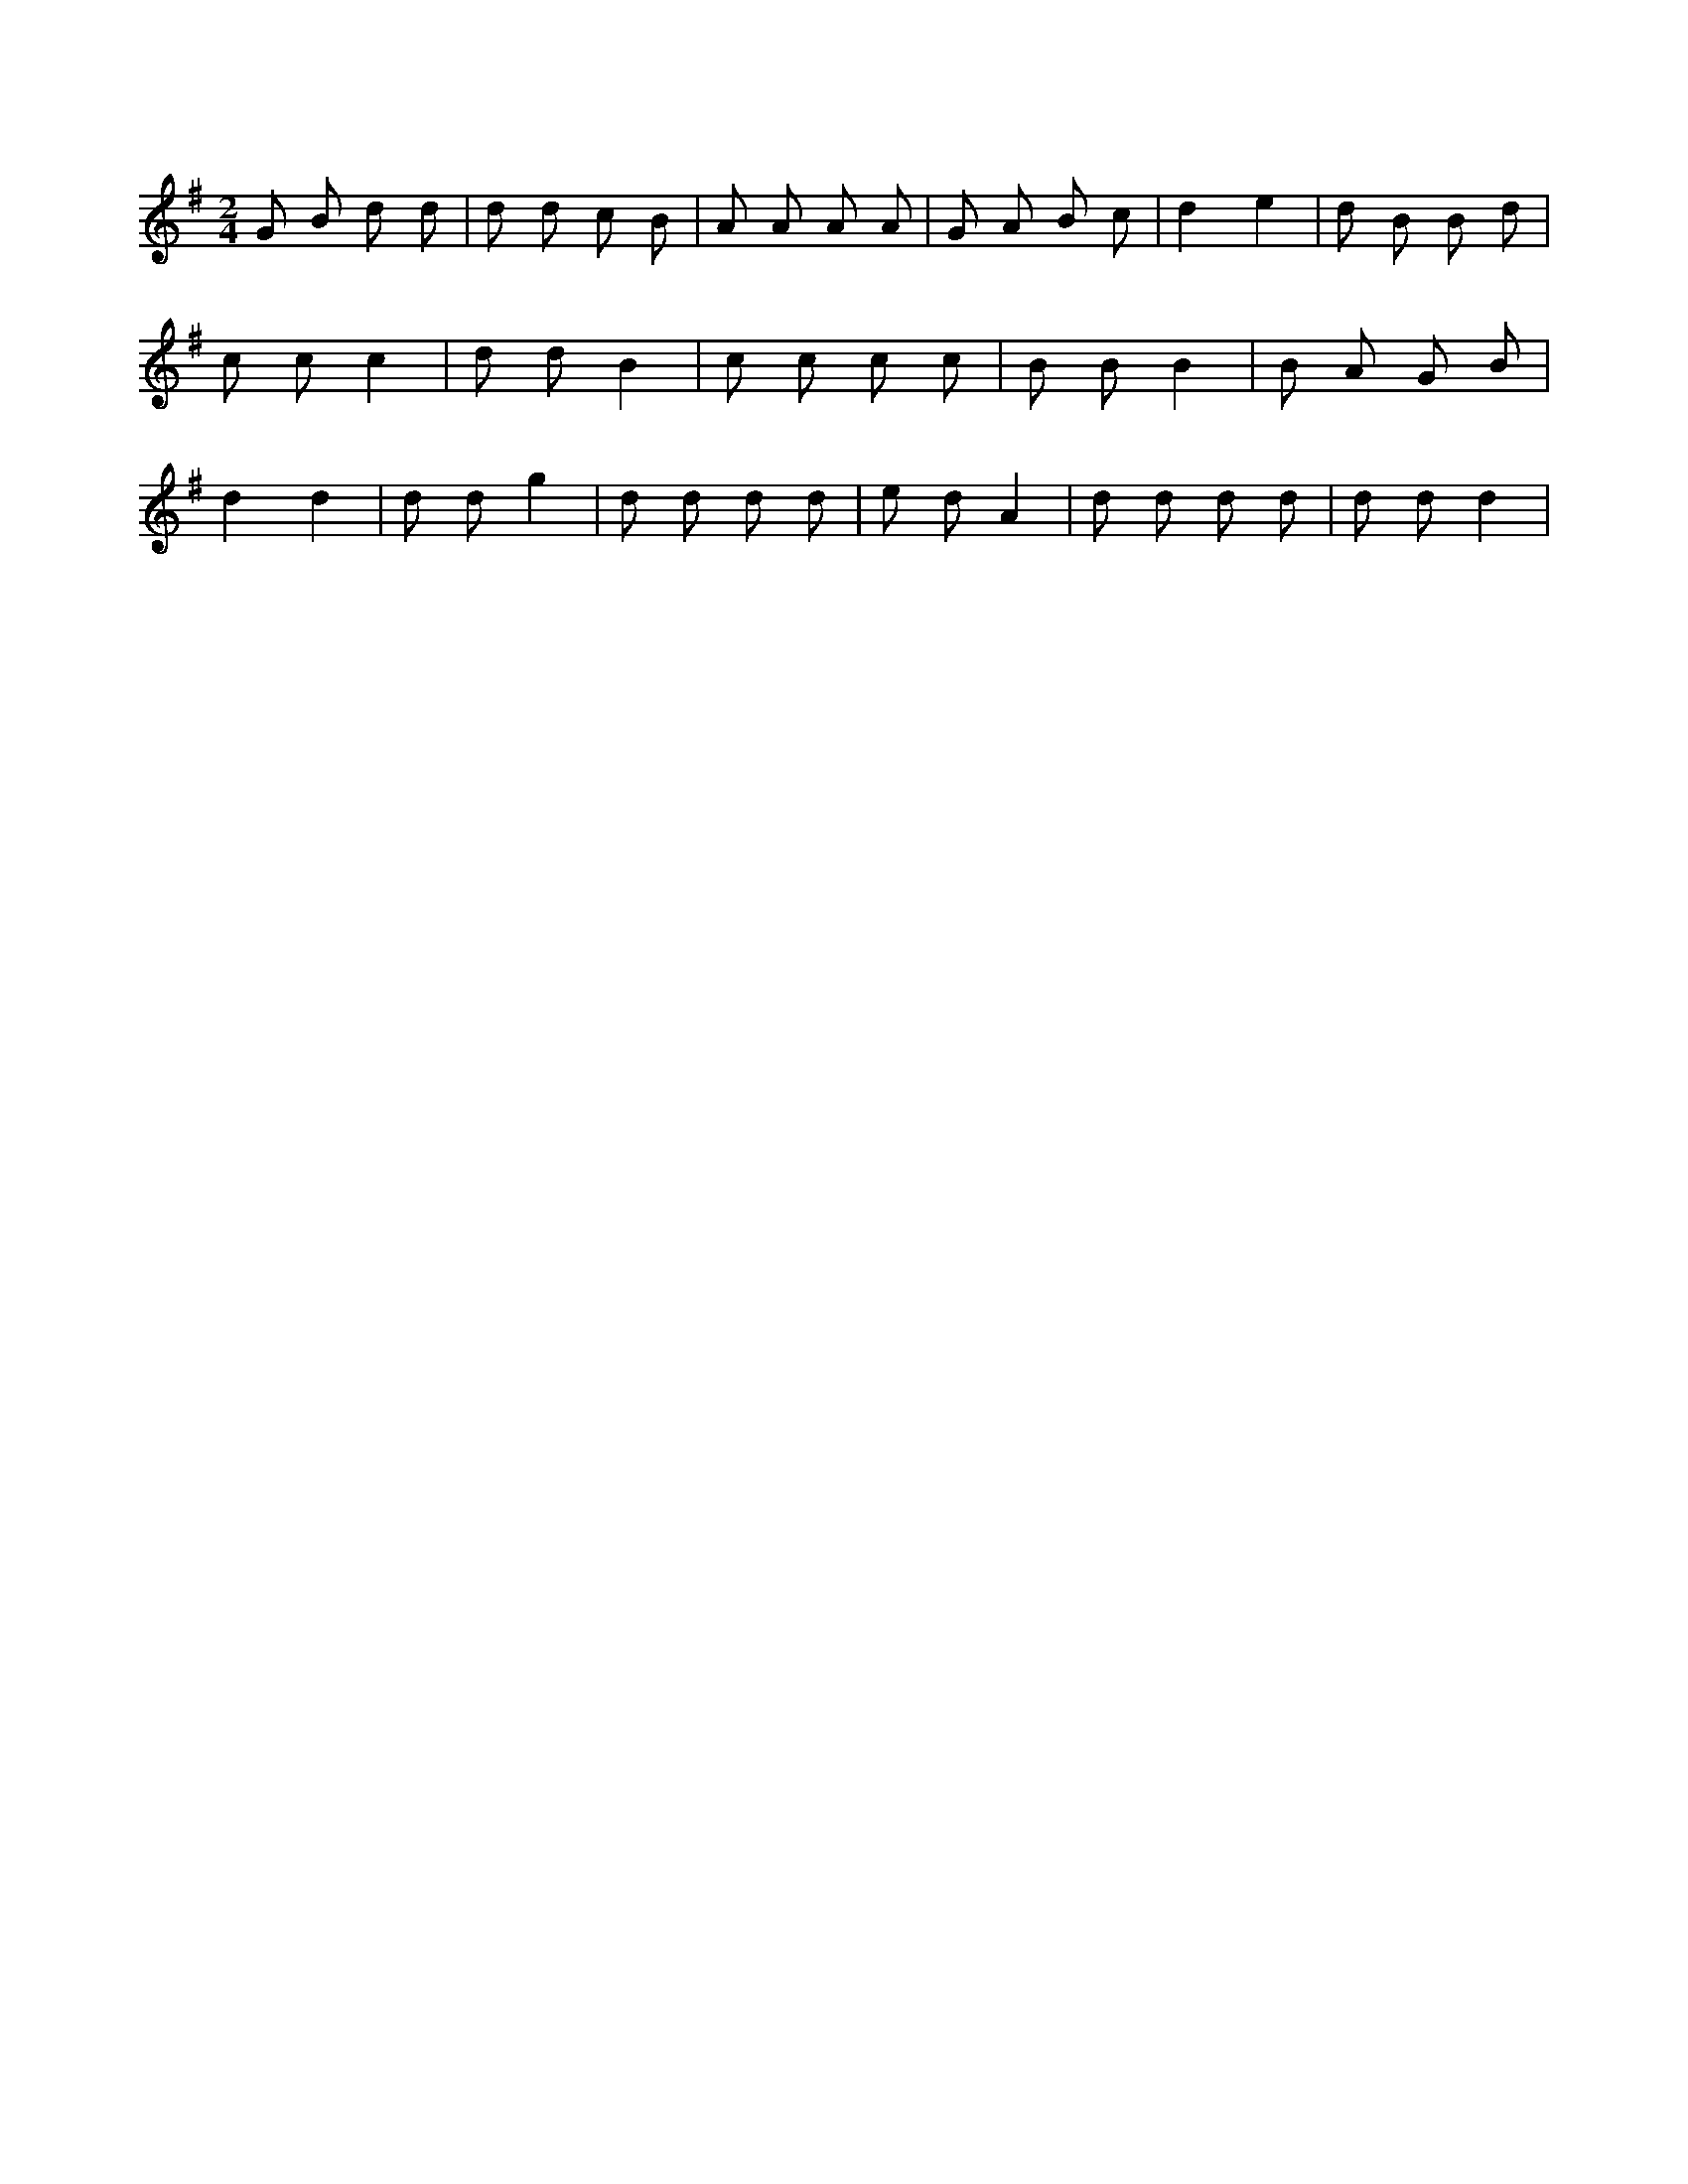 X:354
L:1/8
M:2/4
K:Gclef
G B d d | d d c B | A A A A | G A B c | d2 e2 | d B B d | c c c2 | d d B2 | c c c c | B B B2 | B A G B | d2 d2 | d d g2 | d d d d | e d A2 | d d d d | d d d2 |
